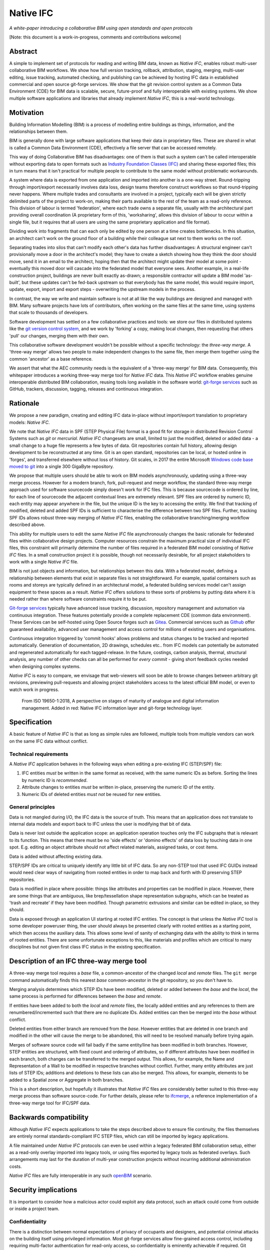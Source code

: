 Native IFC
==========

*A white-paper introducing a collaborative BIM using open standards and open protocols*

[Note: this document is a work-in-progress, comments and contributions welcome]

Abstract
--------

A simple to implement set of protocols for reading and writing BIM data, known as *Native IFC*, enables robust multi-user collaborative BIM workflows.
We show how full version tracking, rollback, attribution, staging, merging, multi-user editing, issue tracking, automated checking, and publishing can be achieved by hosting IFC data in established commercial and open source git-forge services.
We show that the git revision control system as a Common Data Environment (CDE) for BIM data is scalable, secure, future-proof and fully interoperable with existing systems. 
We show multiple software applications and libraries that already implement *Native IFC*, this is a real-world technology.

Motivation
----------

Building Information Modelling (BIM) is a process of modelling entire buildings as things, information, and the relationships between them.

BIM is generally done with large software applications that keep their data in proprietary files.
These are shared in what is called a Common Data Environment (CDE), effectively a file server that can be accessed remotely.

This way of doing Collaborative BIM has disadvantages: one of them is that such a system can't be called interoperable without exporting data to open formats such as `Industry Foundation Classes (IFC)`_ and sharing these exported files; this in turn means that it isn't practical for multiple people to contribute to the same model without problematic workarounds.

A system where data is exported from one application and imported into another is a one-way street.
Round-tripping through import/export necessarily involves data loss, design teams therefore construct workflows so that round-tripping never happens.
Where multiple trades and consultants are involved in a project, typically each will be given strictly delimited parts of the project to work-on, making their parts available to the rest of the team as a read-only reference.
This division of labour is termed 'federation', where each trade owns a separate file, usually with the architectural part providing overall coordination
(A proprietary form of this, 'worksharing', allows this division of labour to occur within a single file, but it requires that all users are using the same proprietary application and file format).

Dividing work into fragments that can each only be edited by one person at a time creates bottlenecks.
In this situation, an architect can't work on the ground floor of a building while their colleague sat next to them works on the roof.

Separating trades into silos that can't modify each other's data has further disadvantages:
A structural engineer can't provisionally move a door in the architect's model; they have to create a sketch showing how they think the door should move, send it in an email to the architect, hoping then that the architect might update their model at some point - eventually this moved door will cascade into the federated model that everyone sees.
Another example, in a real-life construction project, buildings are never built exactly as-drawn; a responsible contractor will update a BIM model 'as-built', but these updates can't be fed-back upstream so that everybody has the same model, this would require import, update, export, import and export steps - overwriting the upstream models in the process.

In contrast, the way we write and maintain software is not at all like the way buildings are designed and managed with BIM.
Many software projects have lots of contributors, often working on the same files at the same time, using systems that scale to thousands of developers.

Software development has settled on a few collaborative practices and tools: we store our files in distributed systems like the `git version control system`_, and we work by 'forking' a copy, making local changes, then requesting that others 'pull' our changes, merging them with their own.

This collaborative software development wouldn't be possible without a specific technology: the *three-way merge*.
A 'three-way merge' allows two people to make independent changes to the same file, then merge them together using the common 'ancestor' as a base reference.

We assert that what the AEC community needs is the equivalent of a 'three-way merge' for BIM data.
Consequently, this whitepaper introduces a working three-way merge tool for *Native IFC* data.
This *Native IFC* workflow enables genuine interoperable distributed BIM collaboration, reusing tools long available in the software world: `git-forge services`_ such as GitHub, trackers, discussion, tagging, releases and continuous integration.

Rationale
---------

We propose a new paradigm, creating and editing IFC data in-place without import/export translation to proprietary models: *Native IFC*.

We note that *Native IFC* data in SPF (STEP Physical File) format is a good fit for storage in distributed Revision Control Systems such as *git* or *mercurial*.
*Native IFC* changesets are small, limited to just the modified, deleted or added data - a small change to a huge file represents a few bytes of data.
Git repositories contain full history, allowing design development to be reconstructed at any time.
Git is an open standard, repositories can be local, or hosted online in 'forges', and transferred elsewhere without loss of history.
Git scales, in 2017 the entire Microsoft `Windows code base moved to git`_ into a single 300 GigaByte repository.

We propose that multiple users should be able to work on BIM models asynchronously, updating using a three-way merge process.
However for a modern branch, fork, pull-request and merge workflow, the standard three-way merge approach used for software sourcecode simply doesn't work for IFC files.
This is because sourcecode is ordered by line, for each line of sourcecode the adjacent contextual lines are extremely relevant.
SPF files are ordered by numeric ID, each entity may appear anywhere in the file, but the unique ID is the key to accessing the entity.
We find that tracking of modified, deleted and added SPF IDs is sufficient to characterise the difference between two SPF files.
Further, tracking SPF IDs allows robust three-way merging of *Native IFC* files, enabling the collaborative branching/merging workflow described above.

This ability for multiple users to edit the same *Native IFC* file asynchronously changes the basic rationale for federated files within collaborative design projects.
Computer resources constrain the maximum practical size of individual IFC files, this constraint will primarily determine the number of files required in a federated BIM model consisting of *Native IFC* files.
In a small construction project it is possible, though not necessarily desirable, for all project stakeholders to work with a single *Native IFC* file.

BIM is not just objects and information, but relationships between this data.
With a federated model, defining a relationship between elements that exist in separate files is not straightforward.
For example, spatial containers such as rooms and storeys are typically defined in an architectural model, a federated building services model can't assign equipment to these spaces as a result.
*Native IFC* offers solutions to these sorts of problems by putting data where it is needed rather than where software constraints require it to be put.

`Git-forge services`_ typically have advanced issue tracking, discussion, repository management and automation via continuous integration.
These features potentially provide a complete replacement CDE (common data environment).
These Services can be self-hosted using Open Source forges such as `Gitea`_.
Commercial services such as `Github`_ offer guaranteed availability, advanced user management and access control for millions of existing users and organisations.

Continuous integration triggered by 'commit hooks' allows problems and status changes to be tracked and reported automatically.
Generation of documentation, 2D drawings, schedules etc.. from IFC models can potentially be automated and regenerated automatically for each tagged-release.
In the future, costings, carbon analysis, thermal, structural analysis, any number of other checks can all be performed for *every commit* - giving short feedback cycles needed when designing complex systems.

*Native IFC* is easy to compare, we envisage that web-viewers will soon be able to browse changes between arbitrary git revisions, previewing pull-requests and allowing project stakeholders access to the latest official BIM model, or even to watch work in progress.

.. figure:: bim-maturity-perspective.svg
   :scale: 100 %
   :alt: A diagram showing BIM stages and layers

   From ISO 19650-1:2018, A perspective on stages of maturity of analogue and digital information management.
   Added in red: Native IFC information layer and git-forge technology layer.

Specification
-------------

A basic feature of *Native IFC* is that as long as simple rules are followed, multiple tools from multiple vendors can work on the same IFC data without conflict.

Technical requirements
~~~~~~~~~~~~~~~~~~~~~~

A *Native IFC* application behaves in the following ways when editing a pre-existing IFC (STEP/SPF) file:

1. IFC entities *must* be written in the same format as received, with the same numeric IDs as before.  Sorting the lines by numeric ID is *recommended*.

2. Attribute changes to entities *must* be written in-place, preserving the numeric ID of the entity.

3. Numeric IDs of deleted entities *must not* be reused for new entities.

General principles
~~~~~~~~~~~~~~~~~~

Data is not mangled during I/O, the IFC data is the source of truth.
This means that an application does not translate to internal data models and export back to IFC unless the user is modifying that bit of data.

Data is never lost outside the application scope: an application operation touches only the IFC subgraphs that is relevant to its function.
This means that there must be no 'side effects' or 'domino effects' of data loss by touching data in one spot.
E.g. editing an object attribute should not affect related materials, assigned tasks, or cost items.

Data is added without affecting existing data.

STEP/SPF IDs are critical to uniquely identify any little bit of IFC data.
So any non-STEP tool that used IFC GUIDs instead would need clear ways of navigating from rooted entities in order to map back and forth with ID preserving STEP repositories.

Data is modified in place where possible: things like attributes and properties can be modified in place.
However, there are some things that are ambiguous, like brep/tessellation shape representation subgraphs, which can be treated as 'trash and recreate' if they have been modified.
Though parametric extrusions and similar can be edited in-place, so they should.

Data is exposed through an application UI starting at rooted IFC entities.
The concept is that unless the *Native IFC* tool is some developer poweruser thing, the user should always be presented clearly with rooted entities as a starting point, which then access the auxiliary data.
This allows some level of sanity of exchanging data with the ability to think in terms of rooted entities.
There are some unfortunate exceptions to this, like materials and profiles which are critical to many disciplines but not given first class IFC status in the existing specification.

Description of an IFC three-way merge tool
------------------------------------------

A three-way merge tool requires a *base* file, a common-ancestor of the changed *local* and *remote* files.
The ``git merge`` command automatically finds this nearest *base* common-ancestor in the git repository, so you don't have to.

Merging analysis determines which STEP IDs have been modified, deleted or added between the *base* and the *local*, the same process is performed for differences between the *base* and *remote*.

If entities have been added to both the *local* and *remote* files, the locally added entities and any references to them are renumbered/incremented such that there are no duplicate IDs.
Added entities can then be merged into the *base* without conflict.

Deleted entities from either branch are removed from the *base*.
However entities that are deleted in one branch and modified in the other will cause the merge to be abandoned, this will need to be resolved manually before trying again.

Merges of software source code will fail badly if the same entity/line has been modified in both branches.
However, STEP entities are structured, with fixed count and ordering of attributes, so if different attributes have been modified in each branch, both changes can be transferred to the merged output.
This allows, for example, the Name and Representation of a Wall to be modified in respective branches without conflict.
Further, many entity attributes are just lists of STEP IDs; additions and deletions to these lists can also be merged.
This allows, for example, elements to be added to a Spatial zone or Aggregate in both branches.

This is a short description, but hopefully it illustrates that *Native IFC* files are considerably better suited to this three-way merge process than software source-code.
For further details, please refer to `ifcmerge`_, a reference implementation of a three-way merge tool for IFC/SPF data.

Backwards compatibility
-----------------------

Although *Native IFC* expects applications to take the steps described above to ensure file continuity, the files themselves are entirely normal standards-compliant IFC STEP files, which can still be imported by legacy applications.

A file maintained under *Native IFC* protocols can even be used within a legacy federated BIM collaboration setup, either as a read-only overlay imported into legacy tools, or using files exported by legacy tools as federated overlays. Such arrangements may last for the duration of multi-year construction projects without incurring additional administration costs.

*Native IFC* files are fully interoperable in any such `openBIM`_ scenario.

Security implications
---------------------

It is important to consider how a malicious actor could exploit any data protocol, such an attack could come from outside or inside a project team.

Confidentiality
~~~~~~~~~~~~~~~

There is a distinction between normal expectations of privacy of occupants and designers, and potential criminal attacks on the building itself using privileged information.
Most git-forge services allow fine-grained access control, including requiring multi-factor authentication for read-only access, so confidentiality is eminently achievable if required.
Git allows commits to be 'squashed' together before sharing, so evidence of wasted effort, corrected mistakes or weekend working does not have to shared with the rest of the design team.
We believe that the threat of burglary or terrorism from access to BIM data is overblown, these are 'movie-plot threats' that are only relevant in specialist contexts, ordinary buildings are just not that different from each other.
An analogy that can be drawn from software is that publically available and auditable software is generally considered positive for security.

Intellectual property
~~~~~~~~~~~~~~~~~~~~~

As above, git-forge access control can offer read-only restrictions.
With git, since the authorship of commits is recorded, it is possible to identify exactly the design ownership of models or part models.

A consideration is that there are advantages to allowing wider access to BIM models, some examples:
an active citizen may be entitled to examine publicly funded construction projects in detail;
sharing best-practice can improve the general quality of construction;
an unauthenticated public URL that links directly to a view of a model using `BIM Collaboration Format (BCF)`_ would greatly aid communication between stakeholders;
and, as with Open Source software, there are untapped benefits to adopting 'copyleft' licenses that allow reuse of design work. 

Auditing
~~~~~~~~

With git as a version control system, all changes to a model can be traced precisely to author and date committed, either by trusting the git-forge authentication system, or in extreme cases by adopting PGP or S/MIME signing of commits.

Reference Implementations
-------------------------

*Native IFC* is not an onerous standard.
From a software developers viewpoint, *Native IFC* is a rational design and implementation choice.
So we have identified independently developed tools written in languages as diverse as C++/Python, Javascript and Perl that implement the standard without requiring any further modification.
i.e. these tools already implement *Native IFC* by default:

`BlenderBIM`_, Python. Partially complete GUI IFC editing and authoring tool.

`IfcOpenShell`_, C++/Python. A Mature library for manipulating IFC data.

`IFC.js`_, Javascript. Work in progress library and web GUI.

`File::IFC`_, Perl. Legacy stable library for reading and writing IFC/SPF data.

Limitations
-----------

Although there are fully functional *Native IFC* tools that cover much of the requirements of the AEC industry, and an advantage of *Native IFC* is that multiple tools can be used simultaneously without conflict, GUI tools like `BlenderBIM`_ and `IFC.js`_ are currently under rapid development.
As a result, support for some AEC related tasks is mature, partial or missing entirely.

IFC is a low-level language with extensive functionality to describe how buildings are constructed, what they are made from, and how they work.
IFC doesn't generally describe *design intent* or *parametric behaviour*.
The typical solution to this to attach additional metadata to elements and aggregates of elements indicate how they may be recreated in a high-level process.
These extensions to the standard may be shared between applications or specific to a particular tool.
Any *Native IFC* tool will preserve the data in these extensions automatically, though without coordination it may become out of sync when objects are edited.

BIM projects are limited by the difficulty of handling large unwieldy files.
Federation (splitting projects up into multiple files) will always be necessary to deal with these limitations.
Survey scans and other received information is used entirely for reference, so there is no advantage to including such data in a design model, and considerable disadvantage.
Federation can be supported either as multiple files in a single repository, or using third-party repositories included as 'submodules', this way ownership may be distributed in a variety of ways as necessary to suit specific project needs.
*Native IFC* tools such as BlenderBIM allow 'filtered' opening of IFC files, so a user may choose to only load a subset of the model geometry in the GUI for editing, extending this subset as necessary when access is required for viewing and editing.
We envisage that this 'filtering', and further enhancements of it in combination with a federated approach will be required to work with very large BIM projects.

By rewriting entity IDs, the three-way merge process 'squashes' commits, obscuring any fine-grain distinction between them.
So any staging process, with multiple levels of approval involving pull-requests, will associate all changes with the most recent approver - these approvers will be responsible for including relevant authorship information in commit messages. 

Git forges have extensive issue tracking with easy to use discussion of pull requests, problems and general queries.
Although git repositories of data are easy to move and replicate, this forking behaviour being of course fundamental to the branch and merge workflow, these discussions are not so straightforward to move, potentially being lost at the end of a project.
This may not be a problem for particular projects, and currently git forges offer indefinite archiving, but to be certain that this communication is not lost, a self-hosted git forge such as `Gitea`_ may be preferred.

Rejected Ideas
--------------

Often offered as a solution is storing IFC data for a project in a single online relational or graph database.
This would allow synchronous access, preventing conflict through short-term and local-scope locking mechanisms.
We are not proposing this as a solution as it introduces a single point of failure.
A git based workflow is distributed and robust against network failure, gracefully falling-back to simple distribution methods such as email during network instability or server failure.

Illustration of IFC three-way merging
-------------------------------------

The following sequences show the resolution of situations where the same entity has been edited in both branches, merging of data manipulated by different applications, and scalability with large files.

Overlapping edits
~~~~~~~~~~~~~~~~~

.. figure:: 20220821_105636.jpg
   :scale: 100 %
   :alt: A simple one room building

   This is a *Native IFC* model of a simple building we are going to edit collaboratively.
   It is created in Blenderbim, but it could be any IFC file.

.. figure:: 20220821_105643.jpg
   :scale: 100 %
   :alt: The simple one room building with a moved window, additions, and colour changes

   This is the same model with some changes made in Blenderbim, a *Native IFC* editor.
   A window has been moved, the wall material has changed, and some decorative finials have been added to the roof storey.

.. figure:: 20220821_105652.jpg
   :scale: 100 %
   :alt: The original simple one room building with the wall and roof height increased

   In parallel, in another branch, some different changes are made to the original model.
   The roof storey has been raised and the wall heights increased to match.
   At this point, we have two 'forks' of the design, both manipulating the same building elements.

.. figure:: 20220821_105705.jpg
   :scale: 100 %
   :alt: A merged model with changes from both branches represented

   With a three-way merge, using the comon base of the two forked designs as a reference, we can combine the forks.
   All window and wall changes are preserved and the finials are moved with the roof storey.

Multiple applications
~~~~~~~~~~~~~~~~~~~~~

.. figure:: 20220830_224951.png
   :scale: 100 %
   :alt: A merged model with material colours and names changed

   Here a Perl script written with File::IFC is used to randomise the colours of all materials, while in another branch materials are renamed using Blenderbim.
   The significance here is that File::IFC and Blenderbim are completely unrelated, written in different programming languages, however they are both *Native IFC* applications so the three-way merge succeeds.

This is the commit history for this file showing branching and merges::

   *   commit f8ef006d69bfd80fc93568650a22977e1dd3a729 (HEAD -> main, origin/main)
   |\  Merge: b99e3e9 92317c8
   | | Author: Bruno Postle <bruno@postle.net>
   | | Date:   Tue Aug 30 22:47:16 2022 +0100
   | |
   | |     Merge branch 'file-ifc'
   | |
   | * commit 92317c8610fdc771af3616e00f1531ce29fb1caf (file-ifc)
   | | Author: Bruno Postle <bruno@postle.net>
   | | Date:   Tue Aug 30 22:42:50 2022 +0100
   | |
   | |     randomise all the colours
   | |
   * | commit b99e3e9464094df50dfc087db2e13a7e3e13deb4
   |/  Author: Bruno Postle <bruno@postle.net>
   |   Date:   Tue Aug 30 22:46:19 2022 +0100
   |
   |       rename materials
   |
   *   commit 41be70aad2a936b77b9c0541ad1f4748dd498b0f
   |\  Merge: 1a968af e1c40d6
   | | Author: Bruno Postle <bruno@postle.net>
   | | Date:   Sat Jun 25 08:56:43 2022 +0100
   | |
   | |     Merge branch 'demonstration'
   | |
   | * commit e1c40d64c938c12fbbce10c1c98b9ac638fe0740 (demonstration)
   | | Author: Bruno Postle <bruno@postle.net>
   | | Date:   Sat Jun 25 08:53:41 2022 +0100
   | |
   | |     Raise Storey 0 walls and storey 1 by 0.6m
   | |
   * | commit 1a968af1962854de81d6270a874297446e2b83fa
   |/  Author: Bruno Postle <bruno@postle.net>
   |   Date:   Sat Jun 25 08:54:56 2022 +0100
   |
   |       move window, change wall colour, add roof finials
   |
   * commit 48a4e9e7ab10860c3899b8e6ef67f1da8dedc298
     Author: Bruno Postle <bruno@postle.net>
     Date:   Sat Jun 25 08:52:04 2022 +0100

         A simple test model, four walls, four windows 2.7m FTF

Large models
~~~~~~~~~~~~

.. figure:: 20220702_173823.png
   :scale: 100 %
   :alt: Model of a large oval building with a central courtyard

   This is an example large building to illustrate three-way merging of large *Native IFC* files.
   In this model there are 175000 entities representing 24000 IFC objects.

.. figure:: 20220702_174329.png
   :scale: 100 %
   :alt: Large oval building sliced open to see the rooms inside

   This base IFC file is 11 MegaBytes, *Native IFC* files tend to be quite compact.

.. figure:: 20220702_172311.png
   :scale: 100 %
   :alt: A rectangular building placed next to the oval building

   In a 'remote fork' of this base building, another building has been added alongside.

.. figure:: 20220702_172952.png
   :scale: 100 %
   :alt: Rectangular building sliced open to see the rooms inside

   This additional building is using many existing IFC Types and Materials defined in the base model.

.. figure:: 20220702_174739.png
   :scale: 100 %
   :alt: Original model with all materials changed to blue

   In a 'local fork', all the materials in the base model have been renamed and changed to blue.

.. figure:: 20220702_174756.png
   :scale: 100 %
   :alt: Close-up of original model with all materials changed to blue

   This 'local' model is now conflicting with the 'remote' model.
   The 'remote' model has a new building, but it is using materials that have been changed in the 'local' model.

.. figure:: 20220821_123349.png
   :scale: 100 %
   :alt: Merged model showing both buildings with all materials changed to blue

   `ifcmerge`_ is used to perform a three-way merge between the 'base', 'local' and 'remote' versions.
   Material changes in the 'local' version and new objects in the 'remote' version are represented in the 'merged' result.

.. figure:: 20220821_123457.png
   :scale: 100 %
   :alt: Interior view of merged model

   The merge completed in 10 seconds.
   The resulting file is 14 MegaBytes with 235000 entities and 31800 IFC Objects.

About
-----

Copyright 2022, Bruno Postle with additional text by Dion Moult. The latest version of this document can be found at https://github.com/brunopostle/ifcmerge/blob/main/docs/whitepaper.rst

.. _git version control system: https://git-scm.com/

.. _git-forge services: https://en.m.wikipedia.org/wiki/Forge_(software)

.. _Windows code base moved to git: https://devblogs.microsoft.com/bharry/the-largest-git-repo-on-the-planet/

.. _Industry Foundation Classes (IFC): https://technical.buildingsmart.org/standards/ifc

.. _BIM Collaboration Format (BCF): https://technical.buildingsmart.org/standards/bcf/

.. _openBIM: https://www.buildingsmart.org/about/openbim/

.. _BlenderBIM: https://blenderbim.org

.. _IfcOpenShell: https://github.com/IfcOpenShell/IfcOpenShell

.. _IFC.js: https://github.com/IFCjs

.. _File::IFC: https://bitbucket.org/brunopostle/file-ifc

.. _ifcmerge: https://github.com/brunopostle/ifcmerge

.. _Gitea: https://gitea.io/

.. _Github: https://github.com/
